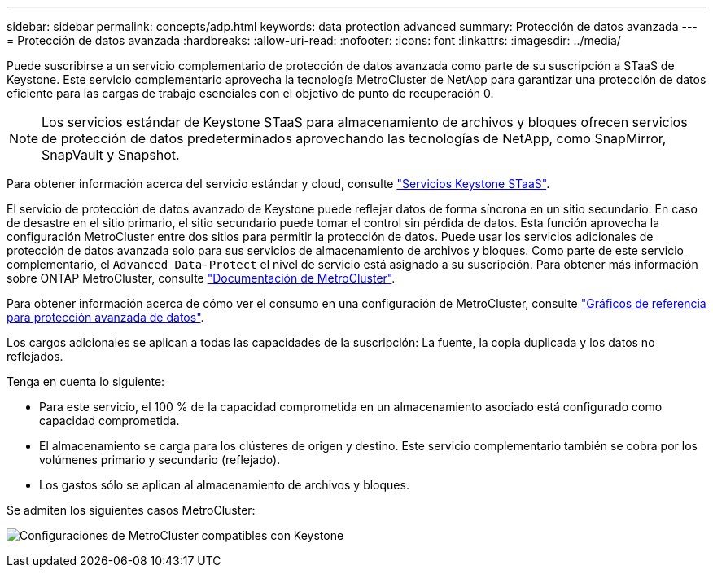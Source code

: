 ---
sidebar: sidebar 
permalink: concepts/adp.html 
keywords: data protection advanced 
summary: Protección de datos avanzada 
---
= Protección de datos avanzada
:hardbreaks:
:allow-uri-read: 
:nofooter: 
:icons: font
:linkattrs: 
:imagesdir: ../media/


[role="lead"]
Puede suscribirse a un servicio complementario de protección de datos avanzada como parte de su suscripción a STaaS de Keystone. Este servicio complementario aprovecha la tecnología MetroCluster de NetApp para garantizar una protección de datos eficiente para las cargas de trabajo esenciales con el objetivo de punto de recuperación 0.


NOTE: Los servicios estándar de Keystone STaaS para almacenamiento de archivos y bloques ofrecen servicios de protección de datos predeterminados aprovechando las tecnologías de NetApp, como SnapMirror, SnapVault y Snapshot.

Para obtener información acerca del servicio estándar y cloud, consulte link:../concepts/supported-storage-services.html["Servicios Keystone STaaS"].

El servicio de protección de datos avanzado de Keystone puede reflejar datos de forma síncrona en un sitio secundario. En caso de desastre en el sitio primario, el sitio secundario puede tomar el control sin pérdida de datos. Esta función aprovecha la configuración MetroCluster entre dos sitios para permitir la protección de datos. Puede usar los servicios adicionales de protección de datos avanzada solo para sus servicios de almacenamiento de archivos y bloques. Como parte de este servicio complementario, el `Advanced Data-Protect` el nivel de servicio está asignado a su suscripción.
Para obtener más información sobre ONTAP MetroCluster, consulte link:https://docs.netapp.com/us-en/ontap-metrocluster["Documentación de MetroCluster"^].

Para obtener información acerca de cómo ver el consumo en una configuración de MetroCluster, consulte link:../integrations/aiq-keystone-details.html#reference-charts-for-advanced-data-protection["Gráficos de referencia para protección avanzada de datos"].

Los cargos adicionales se aplican a todas las capacidades de la suscripción: La fuente, la copia duplicada y los datos no reflejados.

Tenga en cuenta lo siguiente:

* Para este servicio, el 100 % de la capacidad comprometida en un almacenamiento asociado está configurado como capacidad comprometida.
* El almacenamiento se carga para los clústeres de origen y destino. Este servicio complementario también se cobra por los volúmenes primario y secundario (reflejado).
* Los gastos sólo se aplican al almacenamiento de archivos y bloques.


Se admiten los siguientes casos MetroCluster:

image:mcc.png["Configuraciones de MetroCluster compatibles con Keystone"]
